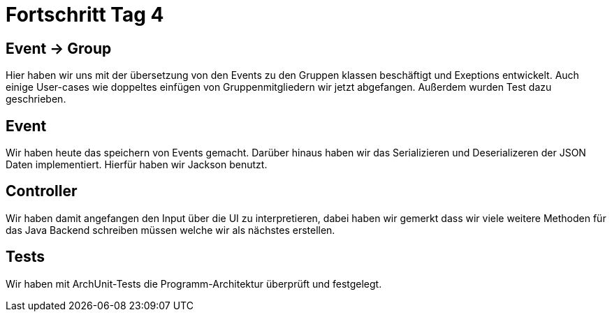 = Fortschritt Tag 4

== Event -> Group
Hier haben wir uns mit der übersetzung von den Events zu den Gruppen klassen beschäftigt und Exeptions entwickelt. Auch einige User-cases wie doppeltes einfügen von Gruppenmitgliedern wir jetzt abgefangen. Außerdem wurden Test dazu geschrieben.

== Event
Wir haben heute das speichern von Events gemacht. Darüber hinaus haben wir das Serializieren und Deserializeren der JSON Daten implementiert. Hierfür haben wir Jackson benutzt.

== Controller
Wir haben damit angefangen den Input über die UI zu interpretieren, dabei haben wir gemerkt dass wir viele weitere Methoden für das Java Backend schreiben müssen welche wir als nächstes erstellen.

== Tests
Wir haben mit ArchUnit-Tests die Programm-Architektur überprüft und festgelegt.
